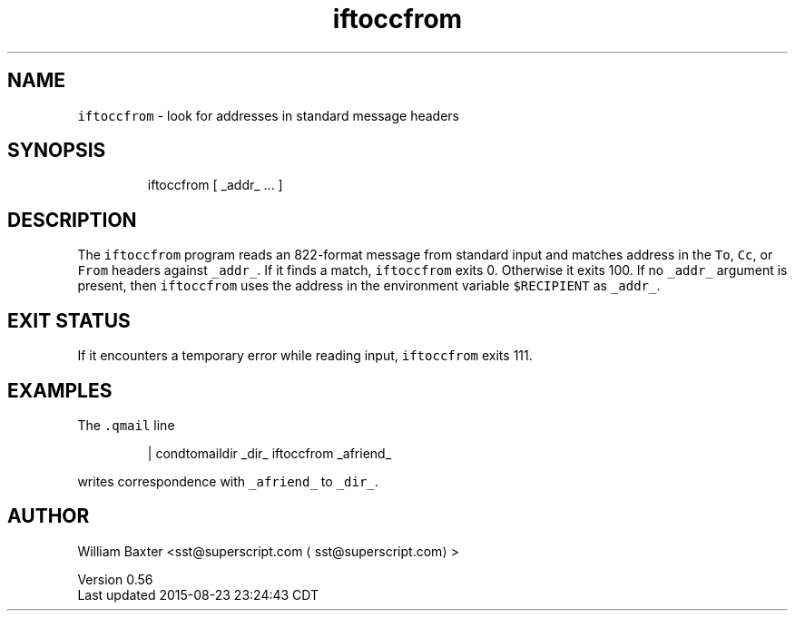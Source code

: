.TH iftoccfrom 1
.SH NAME
.PP
\fB\fCiftoccfrom\fR \- look for addresses in standard message headers
.SH SYNOPSIS
.PP
.RS
.nf
iftoccfrom [ _addr_ ... ]
.fi
.RE
.SH DESCRIPTION
.PP
The \fB\fCiftoccfrom\fR program reads an 822\-format message from standard input and
matches address in the \fB\fCTo\fR, \fB\fCCc\fR, or \fB\fCFrom\fR headers against \fB\fC_addr_\fR\&. If it
finds a match, \fB\fCiftoccfrom\fR exits 0\&. Otherwise it exits 100\&. If no \fB\fC_addr_\fR
argument is present, then \fB\fCiftoccfrom\fR uses the address in the environment
variable \fB\fC$RECIPIENT\fR as \fB\fC_addr_\fR\&.
.SH EXIT STATUS
.PP
If it encounters a temporary error while reading input, \fB\fCiftoccfrom\fR exits
111.
.SH EXAMPLES
.PP
The \fB\fC\&.qmail\fR line
.PP
.RS
.nf
| condtomaildir _dir_ iftoccfrom _afriend_
.fi
.RE
.PP
writes correspondence with \fB\fC_afriend_\fR to \fB\fC_dir_\fR\&.
.SH AUTHOR
.PP
William Baxter <sst@superscript.com \[la]sst@superscript.com\[ra]>
.PP
Version 0.56
.br
Last updated 2015\-08\-23 23:24:43 CDT
